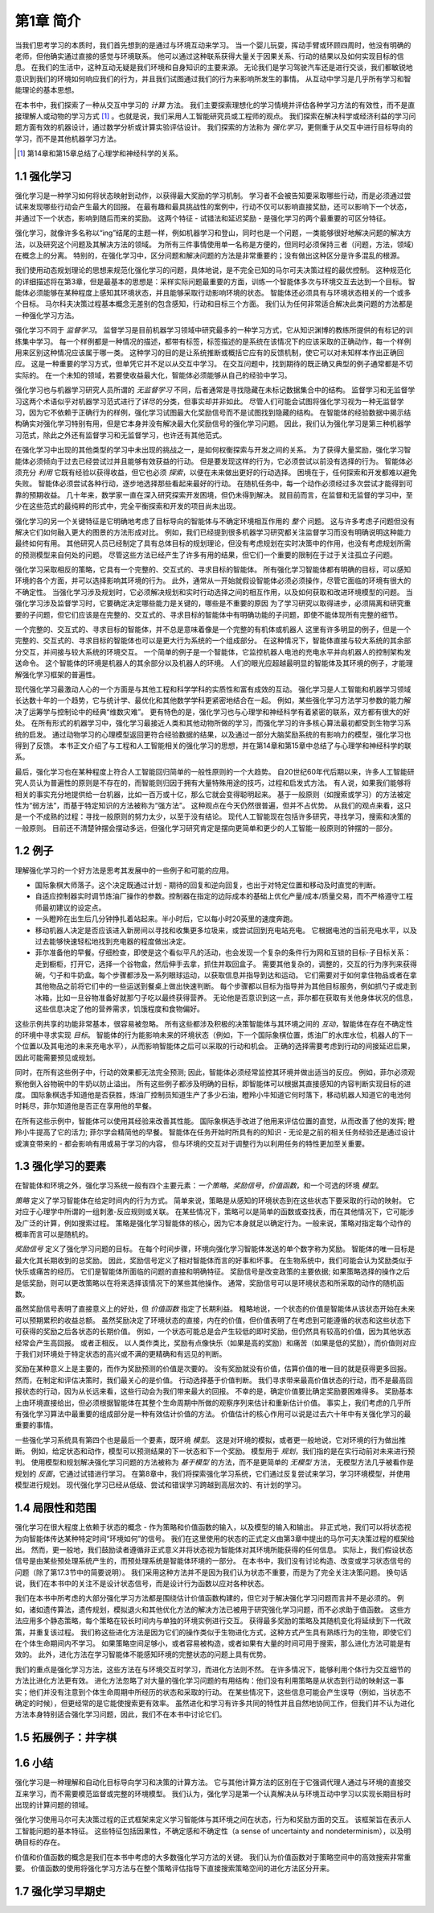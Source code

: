 第1章 简介
===========

当我们思考学习的本质时，我们首先想到的是通过与环境互动来学习。
当一个婴儿玩耍，挥动手臂或环顾四周时，他没有明确的老师，但他确实通过直接的感觉与环境联系。
他可以通过这种联系获得大量关于因果关系、行动的结果以及如何实现目标的信息。
在我们的生活中，这种互动无疑是我们环境和自身知识的主要来源。
无论我们是学习驾驶汽车还是进行交谈，我们都敏锐地意识到我们的环境如何响应我们的行为，并且我们试图通过我们的行为来影响所发生的事情。
从互动中学习是几乎所有学习和智能理论的基本思想。

在本书中，我们探索了一种从交互中学习的 *计算* 方法。
我们主要探索理想化的学习情境并评估各种学习方法的有效性，而不是直接理解人或动物的学习方式 [#学习方式]_ 。也就是说，我们采用人工智能研究员或工程师的观点。
我们探索在解决科学或经济利益的学习问题方面有效的机器设计，通过数学分析或计算实验评估设计。
我们探索的方法称为 *强化学习*，更侧重于从交互中进行目标导向的学习，而不是其他机器学习方法。

.. [#学习方式] 第14章和第15章总结了心理学和神经科学的关系。

1.1 强化学习
------------

强化学习是一种学习如何将状态映射到动作，以获得最大奖励的学习机制。
学习者不会被告知要采取哪些行动，而是必须通过尝试来发现哪些行动会产生最大的回报。
在最有趣和最具挑战性的案例中，行动不仅可以影响直接奖励，还可以影响下一个状态，并通过下一个状态，影响到随后而来的奖励。
这两个特征 - 试错法和延迟奖励 - 是强化学习的两个最重要的可区分特征。

强化学习，就像许多名称以“ing”结尾的主题一样，例如机器学习和登山，同时也是一个问题，一类能够很好地解决问题的解决方法，以及研究这个问题及其解决方法的领域。
为所有三件事情使用单一名称是方便的，但同时必须保持三者（问题，方法，领域）在概念上的分离。
特别的，在强化学习中，区分问题和解决问题的方法是非常重要的；没有做出这种区分是许多混乱的根源。

我们使用动态规划理论的思想来规范化强化学习的问题，具体地说，是不完全已知的马尔可夫决策过程的最优控制。
这种规范化的详细描述将在第3章，但是最基本的思想是：采样实际问题最重要的方面，训练一个智能体多次与环境交互去达到一个目标。
智能体必须能够在某种程度上感知其环境状态，并且能够采取行动影响环境的状态。
智能体还必须具有与环境状态相关的一个或多个目标。
马尔科夫决策过程基本概念无差别的包含感知，行动和目标三个方面。
我们认为任何非常适合解决此类问题的方法都是一种强化学习方法。

强化学习不同于 *监督学习*。
监督学习是目前机器学习领域中研究最多的一种学习方式，它从知识渊博的教练所提供的有标记的训练集中学习。
每一个样例都是一种情况的描述，都带有标签，标签描述的是系统在该情况下的应该采取的正确动作，每一个样例用来区别这种情况应该属于哪一类。
这种学习的目的是让系统推断或概括它应有的反馈机制，使它可以对未知样本作出正确回应。
这是一种重要的学习方式，但单凭它并不足以从交互中学习。
在交互问题中，找到期待的既正确又典型的例子通常都是不切实际的。
在一个未知的领域，若要使收益最大化，智能体必须能够从自己的经验中学习。

强化学习也与机器学习研究人员所谓的 *无监督学习* 不同，后者通常是寻找隐藏在未标记数据集合中的结构。
监督学习和无监督学习这两个术语似乎对机器学习范式进行了详尽的分类，但事实却并非如此。
尽管人们可能会试图将强化学习视为一种无监督学习，因为它不依赖于正确行为的样例，强化学习试图最大化奖励信号而不是试图找到隐藏的结构。
在智能体的经验数据中揭示结构确实对强化学习特别有用，但是它本身并没有解决最大化奖励信号的强化学习问题。
因此，我们认为强化学习是第三种机器学习范式，除此之外还有监督学习和无监督学习，也许还有其他范式。

在强化学习中出现的其他类型的学习中未出现的挑战之一，是如何权衡探索与开发之间的关系。
为了获得大量奖励，强化学习智能体必须倾向于过去已经尝试过并且能够有效获益的行动。
但是要发现这样的行为，它必须尝试以前没有选择的行为。
智能体必须充分 *利用* 它既有经验以获得收益，但它也必须 *探索*，以便在未来做出更好的行动选择。
困境在于，任何探索和开发都难以避免失败。
智能体必须尝试各种行动，逐步地选择那些看起来最好的行动。
在随机任务中，每一个动作必须经过多次尝试才能得到可靠的预期收益。
几十年来，数学家一直在深入研究探索开发困境，但仍未得到解决。
就目前而言，在监督和无监督的学习中，至少在这些范式的最纯粹的形式中，完全平衡探索和开发的项目尚未出现。

强化学习的另一个关键特征是它明确地考虑了目标导向的智能体与不确定环境相互作用的 *整个* 问题。
这与许多考虑子问题但没有解决它们如何融入更大的图景的方法形成对比。
例如，我们已经提到很多机器学习研究都关注监督学习而没有明确说明这种能力最终如何有用。
其他研究人员已经制定了具有总体目标的规划理论，但没有考虑规划在实时决策中的作用，也没有考虑规划所需的预测模型来自何处的问题。
尽管这些方法已经产生了许多有用的结果，但它们一个重要的限制在于过于关注孤立子问题。

强化学习采取相反的策略，它具有一个完整的、交互式的、寻求目标的智能体。
所有强化学习智能体都有明确的目标，可以感知环境的各个方面，并可以选择影响其环境的行为。
此外，通常从一开始就假设智能体必须必须操作，尽管它面临的环境有很大的不确定性。
当强化学习涉及规划时，它必须解决规划和实时行动选择之间的相互作用，以及如何获取和改进环境模型的问题。
当强化学习涉及监督学习时，它要确定决定哪些能力是关键的，哪些是不重要的原因
为了学习研究以取得进步，必须隔离和研究重要的子问题，但它们应该是在完整的、交互式的、寻求目标的智能体中有明确功能的子问题，即使不能体现所有完整的细节。

一个完整的、交互式的、寻求目标的智能体，并不总是意味着像是一个完整的有机体或机器人
这里有许多明显的例子，但是一个完整的、交互式的、寻求目标的智能体也可以是更大行为系统的一个组成部分。
在这种情况下，智能体直接与较大系统的其余部分交互，并间接与较大系统的环境交互。
一个简单的例子是一个智能体，它监控机器人电池的充电水平并向机器人的控制架构发送命令。
这个智能体的环境是机器人的其余部分以及机器人的环境。
人们的眼光应超越最明显的智能体及其环境的例子，才能理解强化学习框架的普遍性。

现代强化学习最激动人心的一个方面是与其他工程和科学学科的实质性和富有成效的互动。
强化学习是人工智能和机器学习领域长达数十年的一个趋势，它与统计学、最优化和其他数学学科更紧密地结合在一起。
例如，某些强化学习方法学习参数的能力解决了运筹学与控制论中的经典“维数灾难”。
更有特色的是，强化学习也与心理学和神经科学有着紧密的联系，双方都有很大的好处。
在所有形式的机器学习中，强化学习最接近人类和其他动物所做的学习，而强化学习的许多核心算法最初都受到生物学习系统的启发。
通过动物学习的心理模型返回更符合经验数据的结果，以及通过一部分大脑奖励系统的有影响力的模型，强化学习也得到了反馈。
本书正文介绍了与工程和人工智能相关的强化学习的思想，并在第14章和第15章中总结了与心理学和神经科学的联系。

最后，强化学习也在某种程度上符合人工智能回归简单的一般性原则的一个大趋势。
自20世纪60年代后期以来，许多人工智能研究人员认为普遍性的原则是不存在的，而智能则归因于拥有大量特殊用途的技巧，过程和启发式方法。
有人说，如果我们能够将相关的事实充分地提供给一台机器，比如一百万或十亿，那么它就会变得聪明起来。
基于一般原则（如搜索或学习）的方法被定性为“弱方法”，而基于特定知识的方法被称为“强方法”。
这种观点在今天仍然很普遍，但并不占优势。
从我们的观点来看，这只是一个不成熟的过程：寻找一般原则的努力太少，以至于没有结论。
现代人工智能现在包括许多研究，寻找学习，搜索和决策的一般原则。
目前还不清楚钟摆会摆动多远，但强化学习研究肯定是摆向更简单和更少的人工智能一般原则的钟摆的一部分。

1.2 例子
--------

理解强化学习的一个好方法是思考其发展中的一些例子和可能的应用。

- 国际象棋大师落子。这个决定既通过计划 - 期待的回复和逆向回复，也出于对特定位置和移动及时直觉的判断。
- 自适应控制器实时调节炼油厂操作的参数。控制器在指定的边际成本的基础上优化产量/成本/质量交易，而不严格遵守工程师最初建议的设定点。
- 一头瞪羚在出生后几分钟挣扎着站起来。半小时后，它以每小时20英里的速度奔跑。
- 移动机器人决定是否应该进入新房间以寻找和收集更多垃圾来，或尝试回到充电站充电。
  它根据电池的当前充电水平，以及过去能够快速轻松地找到充电器的程度做出决定。
- 菲尔准备他的早餐。仔细检查，即使是这个看似平凡的活动，也会发现一个复杂的条件行为网和互锁的目标-子目标关系：
  走到橱柜，打开它，选择一个谷物盒，然后伸手去拿，抓住并取回盒子。
  需要其他复杂的，调整的，交互的行为序列来获得碗，勺子和牛奶盒。每个步骤都涉及一系列眼球运动，以获取信息并指导到达和运动。
  它们需要对于如何拿住物品或者在拿其他物品之前将它们中的一些运送到餐桌上做出快速判断。
  每个步骤都以目标为指导并为其他目标服务，例如抓勺子或走到冰箱，比如一旦谷物准备好就那勺子吃以最终获得营养。
  无论他是否意识到这一点，菲尔都在获取有关他身体状况的信息，这些信息决定了他的营养需求，饥饿程度和食物偏好。

这些示例共享的功能非常基本，很容易被忽略。
所有这些都涉及积极的决策智能体与其环境之间的 *互动*，智能体在存在不确定性的环境中寻求实现 *目标*。
智能体的行为能影响未来的环境状态（例如，下一个国际象棋位置，炼油厂的水库水位，机器人的下一个位置以及其电池的未来充电水平），从而影响智能体之后可以采取的行动和机会。
正确的选择需要考虑到行动的间接延迟后果，因此可能需要预见或规划。

同时，在所有这些例子中，行动的效果都无法完全预测; 因此，智能体必须经常监控其环境并做出适当的反应。
例如，菲尔必须观察他倒入谷物碗中的牛奶以防止溢出。
所有这些例子都涉及明确的目标，即智能体可以根据其直接感知的内容判断实现目标的进度。
国际象棋选手知道他是否获胜，炼油厂控制员知道生产了多少石油，瞪羚小牛知道它何时落下，移动机器人知道它的电池何时耗尽，菲尔知道他是否正在享用他的早餐。

在所有这些示例中，智能体可以使用其经验来改善其性能。
国际象棋选手改进了他用来评估位置的直觉，从而改善了他的发挥; 瞪羚小牛提高了它的活力; 菲尔学会精简他的早餐。
智能体在任务开始时所具有的的知识 - 无论是之前的相关任务经验还是通过设计或演变带来的 - 都会影响有用或易于学习的内容，
但与环境的交互对于调整行为以利用任务的特性更加至关重要。

1.3 强化学习的要素
------------------

在智能体和环境之外，强化学习系统一般有四个主要元素：*一个策略*，*奖励信号*，*价值函数*，和一个可选的环境 *模型*。

*策略* 定义了学习智能体在给定时间内的行为方式。
简单来说，策略是从感知的环境状态到在这些状态下要采取的行动的映射。
它对应于心理学中所谓的一组刺激-反应规则或关联。
在某些情况下，策略可以是简单的函数或查找表，而在其他情况下，它可能涉及广泛的计算，例如搜索过程。
策略是强化学习智能体的核心，因为它本身就足以确定行为。一般来说，策略对指定每个动作的概率而言可以是随机的。

*奖励信号* 定义了强化学习问题的目标。
在每个时间步骤，环境向强化学习智能体发送的单个数字称为奖励。
智能体的唯一目标是最大化其长期收到的总奖励。
因此，奖励信号定义了相对智能体而言的好事和坏事。
在生物系统中，我们可能会认为奖励类似于快乐或痛苦的经历。
它们是智能体所面临的问题的直接和明确特征。
奖励信号是改变政策的主要依据; 如果策略选择的操作之后是低奖励，则可以更改策略以在将来选择该情况下的某些其他操作。
通常，奖励信号可以是环境状态和所采取的动作的随机函数。

虽然奖励信号表明了直接意义上的好处，但 *价值函数* 指定了长期利益。
粗略地说，一个状态的价值是智能体从该状态开始在未来可以预期累积的收益总额。
虽然奖励决定了环境状态的直接，内在的价值，但价值表明了在考虑到可能遵循的状态和这些状态下可获得的奖励之后各状态的长期价值。
例如，一个状态可能总是会产生较低的即时奖励，但仍然具有较高的价值，因为其他状态经常会产生高回报。
或者正相反。
以人类作类比，奖励有点像快乐（如果是高的奖励）和痛苦（如果是低的奖励），而价值则对应于我们对环境处于特定状态的高兴或不满的更精确和有远见的判断。

奖励在某种意义上是主要的，而作为奖励预测的价值是次要的。
没有奖励就没有价值，估算价值的唯一目的就是获得更多回报。
然而，在制定和评估决策时，我们最关心的是价值。
行动选择基于价值判断。
我们寻求带来最高价值状态的行动，而不是最高回报状态的行动，因为从长远来看，这些行动会为我们带来最大的回报。
不幸的是，确定价值要比确定奖励要困难得多。
奖励基本上由环境直接给出，但必须根据智能体在其整个生命周期中所做的观察序列来估计和重新估计价值。
事实上，我们考虑的几乎所有强化学习算法中最重要的组成部分是一种有效估计价值的方法。
价值估计的核心作用可以说是过去六十年中有关强化学习的最重要的事情。

一些强化学习系统具有第四个也是最后一个要素，既环境 *模型*。
这是对环境的模拟，或者更一般地说，它对环境的行为做出推断。
例如，给定状态和动作，模型可以预测结果的下一状态和下一个奖励。
模型用于 *规划*，我们指的是在实行动前对未来进行预判。
使用模型和规划解决强化学习问题的方法被称为 *基于模型* 的方法，而不是更简单的 *无模型* 方法，
无模型方法几乎被看作是规划的 *反面*，它通过试错进行学习。
在第8章中，我们将探索强化学习系统，它们通过反复尝试来学习，学习环境模型，并使用模型进行规划。
现代强化学习已经从低级、尝试和错误学习跨越到高层次的、有计划的学习。

1.4 局限性和范围
----------------

强化学习在很大程度上依赖于状态的概念 - 作为策略和价值函数的输入，以及模型的输入和输出。
非正式地，我们可以将状态视为向智能体传达某种特定时间“环境如何”的信号。
我们在这里使用的状态的正式定义由第3章中提出的马尔可夫决策过程的框架给出。
然而，更一般地，我们鼓励读者遵循非正式意义并将状态视为智能体对其环境所能获得的任何信息。
实际上，我们假设状态信号是由某些预处理系统产生的，而预处理系统是智能体环境的一部分。
在本书中，我们没有讨论构造、改变或学习状态信号的问题（除了第17.3节中的简要说明）。
我们采用这种方法并不是因为我们认为状态不重要，而是为了完全关注决策问题。
换句话说，我们在本书中的关注不是设计状态信号，而是设计行为函数以应对各种状态。

我们在本书中所考虑的大部分强化学习方法都是围绕估计价值函数构建的，但它对于解决强化学习问题而言并不是必须的。
例如，诸如遗传算法，遗传规划，模拟退火和其他优化方法的解决方法已被用于研究强化学习问题，而不必求助于值函数。
这些方法应用多个静态策略，每个策略在较长时间内与单独的环境实例进行交互。
获得最多奖励的策略及其随机变化将延续到下一代政策，并重复该过程。
我们称这些进化方法是因为它们的操作类似于生物进化方式，这种方式产生具有熟练行为的生物，即使它们在个体生命期间内不学习。
如果策略空间足够小，或者容易被构造，或者如果有大量的时间可用于搜索，那么进化方法可能是有效的。
此外，进化方法在学习智能体不能感知环境的完整状态的问题上具有优势。

我们的重点是强化学习方法，这些方法在与环境交互时学习，而进化方法则不然。
在许多情况下，能够利用个体行为交互细节的方法比进化方法更有效。
进化方法忽略了对大量的强化学习问题的有用结构：他们没有利用策略是从状态到行动的映射这一事实；他们并没有注意到个体生命周期中所经历的状态和采取的行动。
在某些情况下，这些信息可能会产生误导（例如，当状态不确定的时候），但更经常的是它能使搜索更有效率。
虽然进化和学习有许多共同的特性并且自然地协同工作，但我们并不认为进化方法本身特别适合强化学习问题，因此，我们不在本书中讨论它们。

1.5 拓展例子：井字棋
--------------------

1.6 小结
--------

强化学习是一种理解和自动化目标导向学习和决策的计算方法。
它与其他计算方法的区别在于它强调代理人通过与环境的直接交互来学习，而不需要模范监督或完整的环境模型。
我们认为，强化学习是第一个认真解决从与环境互动中学习以实现长期目标时出现的计算问题的领域。

强化学习使用马尔可夫决策过程的正式框架来定义学习智能体与其环境之间在状态，行为和奖励方面的交互。
该框架旨在表示人工智能问题的基本特征。
这些特征包括因果性，不确定感和不确定性（a sense of uncertainty and nondeterminism），以及明确目标的存在。

价值和价值函数的概念是我们在本书中考虑的大多数强化学习方法的关键。
我们认为价值函数对于策略空间中的高效搜索非常重要。
价值函数的使用将强化学习方法与在整个策略评估指导下直接搜索策略空间的进化方法区分开来。

1.7 强化学习早期史
------------------
